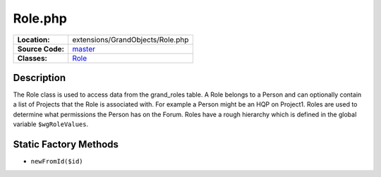 .. index:: single: Role.php

Role.php
========

================     =====
**Location:**        extensions/GrandObjects/Role.php
**Source Code:**     `master`_
**Classes:**         `Role`_
================     =====

Description
-----------
The Role class is used to access data from the grand_roles table.  A Role belongs to a Person and can optionally contain a list of Projects that the Role is associated with.  For example a Person might be an HQP on Project1.  Roles are used to determine what permissions the Person has on the Forum.  Roles have a rough hierarchy which is defined in the global variable ``$wgRoleValues``.

Static Factory Methods
----------------------
- ``newFromId($id)``


.. _master: https://github.com/UniversityOfAlberta/GrandForum/blob/master/extensions/GrandObjects/Role.php
.. _Role: http://grand.cs.ualberta.ca/docs/classRole.html
